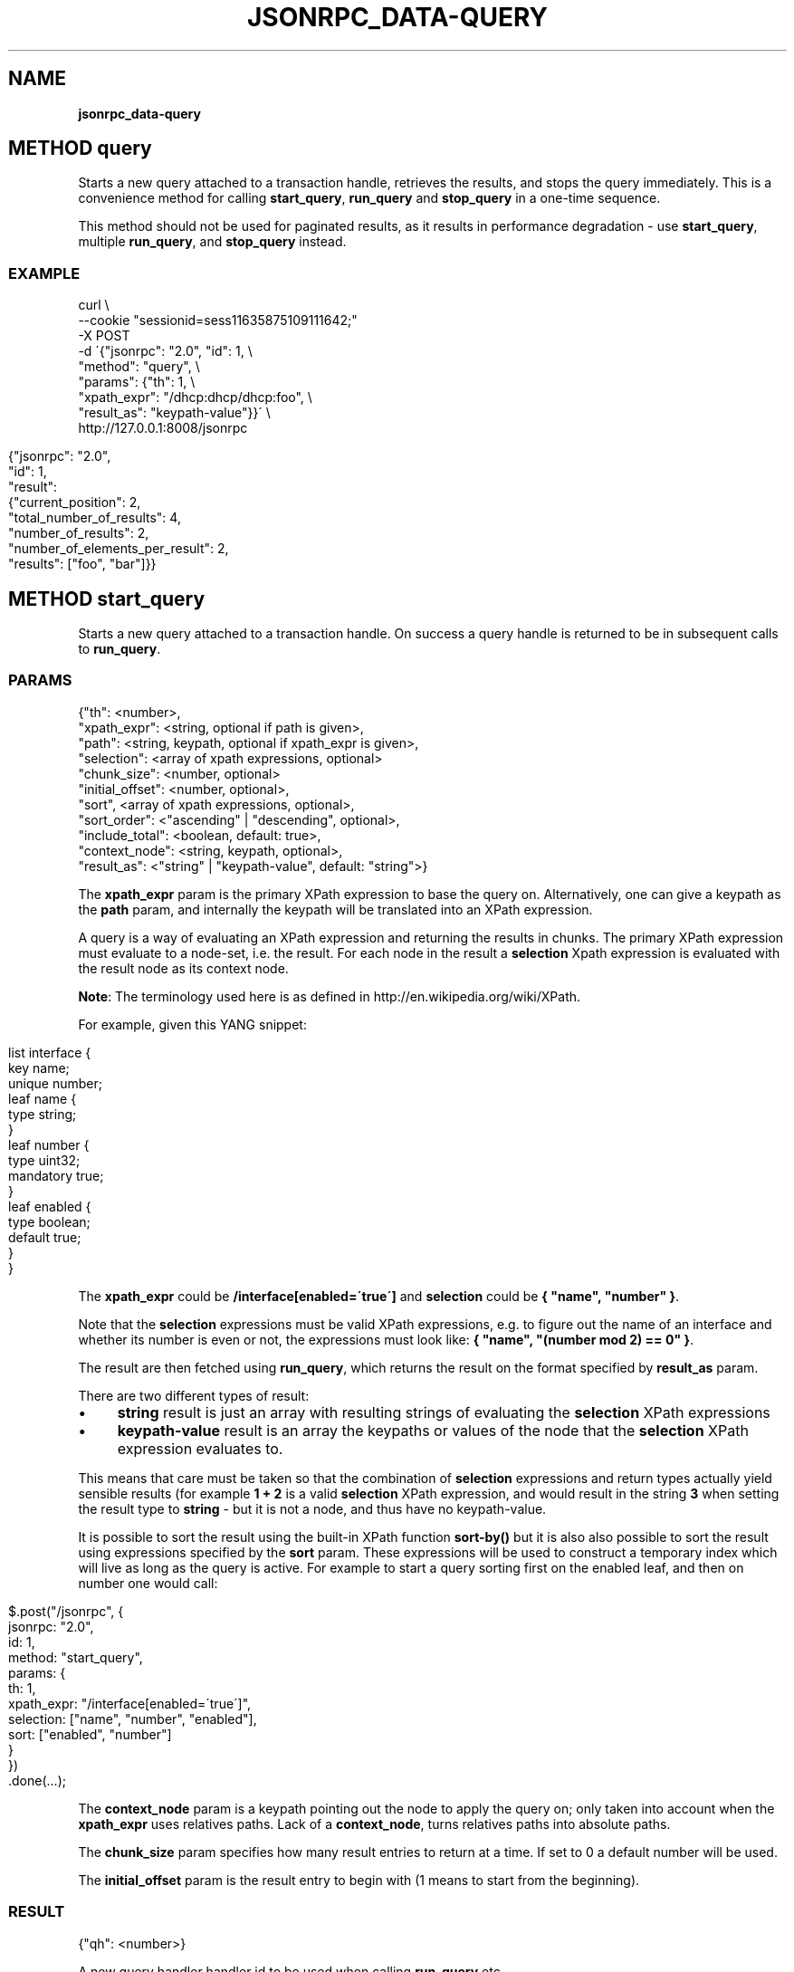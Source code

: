 .\" generated with Ronn/v0.7.3
.\" http://github.com/rtomayko/ronn/tree/0.7.3
.
.TH "JSONRPC_DATA\-QUERY" "" "February 2016" "" ""
.
.SH "NAME"
\fBjsonrpc_data\-query\fR
.
.SH "METHOD query"
Starts a new query attached to a transaction handle, retrieves the results, and stops the query immediately\. This is a convenience method for calling \fBstart_query\fR, \fBrun_query\fR and \fBstop_query\fR in a one\-time sequence\.
.
.P
This method should not be used for paginated results, as it results in performance degradation \- use \fBstart_query\fR, multiple \fBrun_query\fR, and \fBstop_query\fR instead\.
.
.SS "EXAMPLE"
.
.nf

curl \e
    \-\-cookie "sessionid=sess11635875109111642;"
    \-X POST
    \-d \'{"jsonrpc": "2\.0", "id": 1, \e
         "method": "query", \e
         "params": {"th": 1, \e
                    "xpath_expr": "/dhcp:dhcp/dhcp:foo", \e
                    "result_as": "keypath\-value"}}\' \e
    http://127\.0\.0\.1:8008/jsonrpc
.
.fi
.
.IP "" 4
.
.nf

{"jsonrpc": "2\.0",
 "id": 1,
 "result":
 {"current_position": 2,
  "total_number_of_results": 4,
  "number_of_results": 2,
  "number_of_elements_per_result": 2,
  "results": ["foo", "bar"]}}
.
.fi
.
.IP "" 0
.
.SH "METHOD start_query"
Starts a new query attached to a transaction handle\. On success a query handle is returned to be in subsequent calls to \fBrun_query\fR\.
.
.SS "PARAMS"
.
.nf

{"th": <number>,
 "xpath_expr": <string, optional if path is given>,
 "path": <string, keypath, optional if xpath_expr is given>,
 "selection": <array of xpath expressions, optional>
 "chunk_size": <number, optional>
 "initial_offset": <number, optional>,
 "sort", <array of xpath expressions, optional>,
 "sort_order": <"ascending" | "descending", optional>,
 "include_total": <boolean, default: true>,
 "context_node": <string, keypath, optional>,
 "result_as": <"string" | "keypath\-value", default: "string">}
.
.fi
.
.P
The \fBxpath_expr\fR param is the primary XPath expression to base the query on\.  Alternatively, one can give a keypath as the \fBpath\fR param, and internally the keypath will be translated into an XPath expression\.
.
.P
A query is a way of evaluating an XPath expression and returning the results in chunks\. The primary XPath expression must evaluate to a node\-set, i\.e\. the result\. For each node in the result a \fBselection\fR Xpath expression is evaluated with the result node as its context node\.
.
.P
\fBNote\fR: The terminology used here is as defined in http://en\.wikipedia\.org/wiki/XPath\.
.
.P
For example, given this YANG snippet:
.
.IP "" 4
.
.nf

list interface {
  key name;
  unique number;
  leaf name {
    type string;
  }
  leaf number {
    type uint32;
    mandatory true;
  }
  leaf enabled {
    type boolean;
    default true;
  }
}
.
.fi
.
.IP "" 0
.
.P
The \fBxpath_expr\fR could be \fB/interface[enabled=\'true\']\fR and \fBselection\fR could be \fB{ "name", "number" }\fR\.
.
.P
Note that the \fBselection\fR expressions must be valid XPath expressions, e\.g\. to figure out the name of an interface and whether its number is even or not, the expressions must look like: \fB{ "name", "(number mod 2) == 0" }\fR\.
.
.P
The result are then fetched using \fBrun_query\fR, which returns the result on the format specified by \fBresult_as\fR param\.
.
.P
There are two different types of result:
.
.IP "\(bu" 4
\fBstring\fR result is just an array with resulting strings of evaluating the \fBselection\fR XPath expressions
.
.IP "\(bu" 4
\fBkeypath\-value\fR result is an array the keypaths or values of the node that the \fBselection\fR XPath expression evaluates to\.
.
.IP "" 0
.
.P
This means that care must be taken so that the combination of \fBselection\fR expressions and return types actually yield sensible results (for example \fB1 + 2\fR is a valid \fBselection\fR XPath expression, and would result in the string \fB3\fR when setting the result type to \fBstring\fR \- but it is not a node, and thus have no keypath\-value\.
.
.P
It is possible to sort the result using the built\-in XPath function \fBsort\-by()\fR but it is also also possible to sort the result using expressions specified by the \fBsort\fR param\. These expressions will be used to construct a temporary index which will live as long as the query is active\. For example to start a query sorting first on the enabled leaf, and then on number one would call:
.
.IP "" 4
.
.nf

$\.post("/jsonrpc", {
  jsonrpc: "2\.0",
  id: 1,
  method: "start_query",
  params:  {
    th: 1,
    xpath_expr: "/interface[enabled=\'true\']",
    selection: ["name", "number", "enabled"],
    sort: ["enabled", "number"]
  }
})
    \.done(\.\.\.);
.
.fi
.
.IP "" 0
.
.P
The \fBcontext_node\fR param is a keypath pointing out the node to apply the query on; only taken into account when the \fBxpath_expr\fR uses relatives paths\. Lack of a \fBcontext_node\fR, turns relatives paths into absolute paths\.
.
.P
The \fBchunk_size\fR param specifies how many result entries to return at a time\. If set to 0 a default number will be used\.
.
.P
The \fBinitial_offset\fR param is the result entry to begin with (1 means to start from the beginning)\.
.
.SS "RESULT"
.
.nf

{"qh": <number>}
.
.fi
.
.P
A new query handler handler id to be used when calling \fBrun_query\fR etc
.
.SS "EXAMPLE"
.
.nf

curl \e
    \-\-cookie "sessionid=sess11635875109111642;"
    \-X POST
    \-d \'{"jsonrpc": "2\.0", "id": 1, \e
         "method": "start_query", \e
         "params": {"th": 1, \e
                    "xpath_expr": "/dhcp:dhcp/dhcp:foo", \e
                    "result_as": "keypath\-value"}}\' \e
    http://127\.0\.0\.1:8008/jsonrpc
.
.fi
.
.IP "" 4
.
.nf

{"jsonrpc": "2\.0",
 "id": 1,
 "result": 47}
.
.fi
.
.IP "" 0
.
.SH "METHOD run_query"
Retrieves the result to a query (as chunks)\. For more details on queries please read the description of "start_query"\.
.
.SS "PARAMS"
.
.nf

{"qh": <number>}
.
.fi
.
.P
The \fBqh\fR param is as returned from a call to "start_query"\.
.
.SS "RESULT"
.
.nf

{"position": <number>,
 "total_number_of_results": <number>,
 "number_of_results": <number>,
 "chunk_size": <number>,
 "result_as": <"string" | "keypath\-value">,
 "results": <array of result>}

result = <string> |
         {"keypath": <string>, "value": <string>}
.
.fi
.
.P
The \fBposition\fR param is the number of the first result entry in this chunk, i\.e\. for the first chunk it will be 1\.
.
.P
How many result entries there are in this chunk is indicated by the \fBnumber_of_results\fR param\. It will be 0 for the last chunk\.
.
.P
The \fBchunk_size\fR and the \fBresult_as\fR properties are as given in the call to \fBstart_query\fR\.
.
.P
The \fBtotal_number_of_results\fR param is total number of result entries retrieved so far\.
.
.P
The \fBresult\fR param is as described in the description of \fBstart_query\fR\.
.
.SS "EXAMPLE"
.
.nf

curl \e
    \-\-cookie "sessionid=sess11635875109111642;" \e
    \-X POST \e
    \-H \'Content\-Type: application/json\' \e
    \-d \'{"jsonrpc": "2\.0", "id": 1, \e
         "method": "run_query", \e
         "params": {"qh": 22}}\' \e
    http://127\.0\.0\.1:8008/jsonrpc
.
.fi
.
.IP "" 4
.
.nf

{"jsonrpc": "2\.0",
 "id": 1,
 "result":
 {"current_position": 2,
  "total_number_of_results": 4,
  "number_of_results": 2,
  "number_of_elements_per_result": 2,
  "results": ["foo", "bar"]}}
.
.fi
.
.IP "" 0
.
.SH "METHOD reset_query"
Reset/rewind a running query so that it starts from the beginning again\. Next call to "run_query" will then return the first chunk of result entries\.
.
.SS "PARAMS"
.
.nf

{"qh": <number>}
.
.fi
.
.P
The \fBqh\fR param is as returned from a call to \fBstart_query\fR\.
.
.SS "RESULT"
.
.nf

{}
.
.fi
.
.SS "EXAMPLE"
.
.nf

curl \e
    \-\-cookie \'sessionid=sess12541119146799620192;\' \e
    \-X POST \e
    \-H \'Content\-Type: application/json\' \e
    \-d \'{"jsonrpc": "2\.0", "id": 1, \e
         "method": "reset_query", \e
         "params": {"qh": 67}}\' \e
    http://127\.0\.0\.1:8008/jsonrpc
.
.fi
.
.IP "" 4
.
.nf

{"jsonrpc": "2\.0",
 "id": 1,
 "result": true}
.
.fi
.
.IP "" 0
.
.SH "METHOD stop_query"
Stops the running query identified by query handler\. If a query is not explicitly closed using this call it will be cleaned up when the transaction the query is linked to ends\.
.
.SS "PARAMS"
.
.nf

{"qh": <number>}
.
.fi
.
.P
The \fBqh\fR param is as returned from a call to "start_query"\.
.
.SS "RESULT"
.
.nf

{}
.
.fi
.
.SS "EXAMPLE"
.
.nf

curl \e
    \-\-cookie \'sessionid=sess12541119146799620192;\' \e
    \-X POST \e
    \-H \'Content\-Type: application/json\' \e
    \-d \'{"jsonrpc": "2\.0", "id": 1, \e
         "method": "stop_query", \e
         "params": {"qh": 67}\' \e
    http://127\.0\.0\.1:8008/jsonrpc
.
.fi
.
.IP "" 4
.
.nf

{"jsonrpc": "2\.0",
 "id": 1,
 "result": true}
.
.fi
.
.IP "" 0

